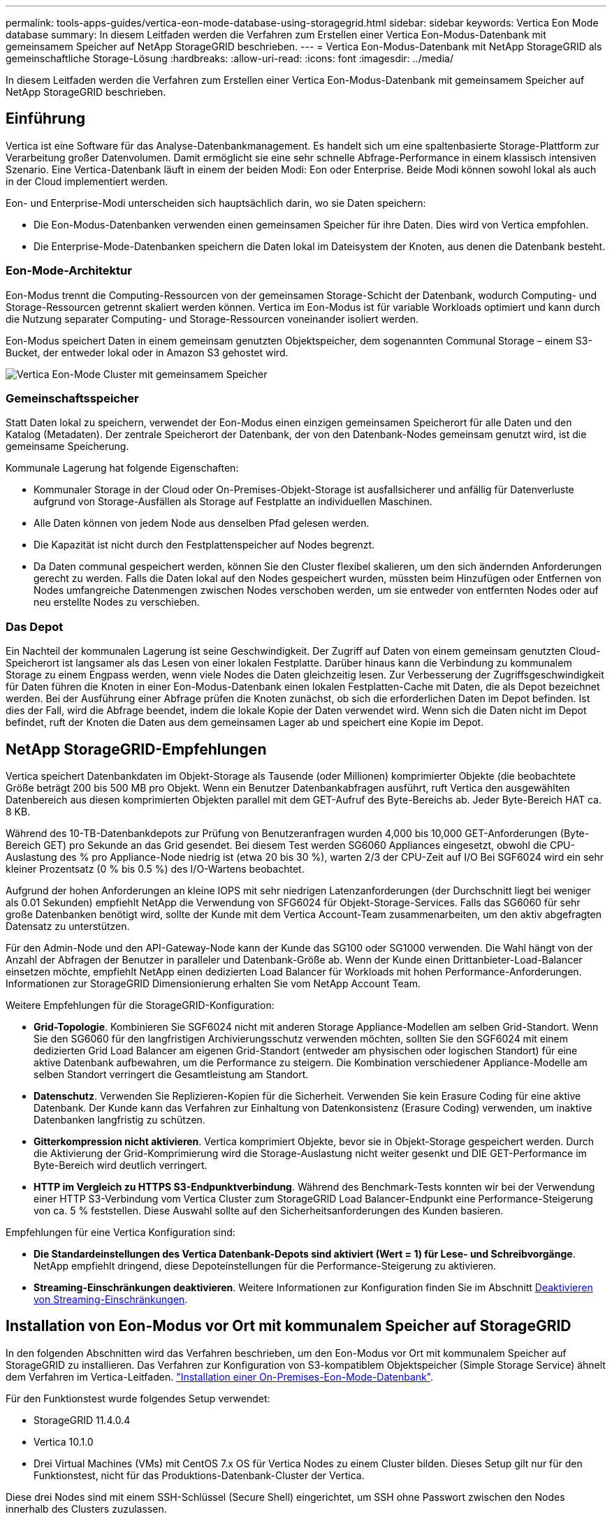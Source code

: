 ---
permalink: tools-apps-guides/vertica-eon-mode-database-using-storagegrid.html 
sidebar: sidebar 
keywords: Vertica Eon Mode database 
summary: In diesem Leitfaden werden die Verfahren zum Erstellen einer Vertica Eon-Modus-Datenbank mit gemeinsamem Speicher auf NetApp StorageGRID beschrieben. 
---
= Vertica Eon-Modus-Datenbank mit NetApp StorageGRID als gemeinschaftliche Storage-Lösung
:hardbreaks:
:allow-uri-read: 
:icons: font
:imagesdir: ../media/


[role="lead"]
In diesem Leitfaden werden die Verfahren zum Erstellen einer Vertica Eon-Modus-Datenbank mit gemeinsamem Speicher auf NetApp StorageGRID beschrieben.



== Einführung

Vertica ist eine Software für das Analyse-Datenbankmanagement. Es handelt sich um eine spaltenbasierte Storage-Plattform zur Verarbeitung großer Datenvolumen. Damit ermöglicht sie eine sehr schnelle Abfrage-Performance in einem klassisch intensiven Szenario. Eine Vertica-Datenbank läuft in einem der beiden Modi: Eon oder Enterprise. Beide Modi können sowohl lokal als auch in der Cloud implementiert werden.

Eon- und Enterprise-Modi unterscheiden sich hauptsächlich darin, wo sie Daten speichern:

* Die Eon-Modus-Datenbanken verwenden einen gemeinsamen Speicher für ihre Daten. Dies wird von Vertica empfohlen.
* Die Enterprise-Mode-Datenbanken speichern die Daten lokal im Dateisystem der Knoten, aus denen die Datenbank besteht.




=== Eon-Mode-Architektur

Eon-Modus trennt die Computing-Ressourcen von der gemeinsamen Storage-Schicht der Datenbank, wodurch Computing- und Storage-Ressourcen getrennt skaliert werden können. Vertica im Eon-Modus ist für variable Workloads optimiert und kann durch die Nutzung separater Computing- und Storage-Ressourcen voneinander isoliert werden.

Eon-Modus speichert Daten in einem gemeinsam genutzten Objektspeicher, dem sogenannten Communal Storage – einem S3-Bucket, der entweder lokal oder in Amazon S3 gehostet wird.

image:vertica-eon/sg-vertica-eon-mode-cluster-with-communal-storage.png["Vertica Eon-Mode Cluster mit gemeinsamem Speicher"]



=== Gemeinschaftsspeicher

Statt Daten lokal zu speichern, verwendet der Eon-Modus einen einzigen gemeinsamen Speicherort für alle Daten und den Katalog (Metadaten). Der zentrale Speicherort der Datenbank, der von den Datenbank-Nodes gemeinsam genutzt wird, ist die gemeinsame Speicherung.

Kommunale Lagerung hat folgende Eigenschaften:

* Kommunaler Storage in der Cloud oder On-Premises-Objekt-Storage ist ausfallsicherer und anfällig für Datenverluste aufgrund von Storage-Ausfällen als Storage auf Festplatte an individuellen Maschinen.
* Alle Daten können von jedem Node aus denselben Pfad gelesen werden.
* Die Kapazität ist nicht durch den Festplattenspeicher auf Nodes begrenzt.
* Da Daten communal gespeichert werden, können Sie den Cluster flexibel skalieren, um den sich ändernden Anforderungen gerecht zu werden. Falls die Daten lokal auf den Nodes gespeichert wurden, müssten beim Hinzufügen oder Entfernen von Nodes umfangreiche Datenmengen zwischen Nodes verschoben werden, um sie entweder von entfernten Nodes oder auf neu erstellte Nodes zu verschieben.




=== Das Depot

Ein Nachteil der kommunalen Lagerung ist seine Geschwindigkeit. Der Zugriff auf Daten von einem gemeinsam genutzten Cloud-Speicherort ist langsamer als das Lesen von einer lokalen Festplatte. Darüber hinaus kann die Verbindung zu kommunalem Storage zu einem Engpass werden, wenn viele Nodes die Daten gleichzeitig lesen. Zur Verbesserung der Zugriffsgeschwindigkeit für Daten führen die Knoten in einer Eon-Modus-Datenbank einen lokalen Festplatten-Cache mit Daten, die als Depot bezeichnet werden. Bei der Ausführung einer Abfrage prüfen die Knoten zunächst, ob sich die erforderlichen Daten im Depot befinden. Ist dies der Fall, wird die Abfrage beendet, indem die lokale Kopie der Daten verwendet wird. Wenn sich die Daten nicht im Depot befindet, ruft der Knoten die Daten aus dem gemeinsamen Lager ab und speichert eine Kopie im Depot.



== NetApp StorageGRID-Empfehlungen

Vertica speichert Datenbankdaten im Objekt-Storage als Tausende (oder Millionen) komprimierter Objekte (die beobachtete Größe beträgt 200 bis 500 MB pro Objekt. Wenn ein Benutzer Datenbankabfragen ausführt, ruft Vertica den ausgewählten Datenbereich aus diesen komprimierten Objekten parallel mit dem GET-Aufruf des Byte-Bereichs ab. Jeder Byte-Bereich HAT ca. 8 KB.

Während des 10-TB-Datenbankdepots zur Prüfung von Benutzeranfragen wurden 4,000 bis 10,000 GET-Anforderungen (Byte-Bereich GET) pro Sekunde an das Grid gesendet. Bei diesem Test werden SG6060 Appliances eingesetzt, obwohl die CPU-Auslastung des % pro Appliance-Node niedrig ist (etwa 20 bis 30 %), warten 2/3 der CPU-Zeit auf I/O Bei SGF6024 wird ein sehr kleiner Prozentsatz (0 % bis 0.5 %) des I/O-Wartens beobachtet.

Aufgrund der hohen Anforderungen an kleine IOPS mit sehr niedrigen Latenzanforderungen (der Durchschnitt liegt bei weniger als 0.01 Sekunden) empfiehlt NetApp die Verwendung von SFG6024 für Objekt-Storage-Services. Falls das SG6060 für sehr große Datenbanken benötigt wird, sollte der Kunde mit dem Vertica Account-Team zusammenarbeiten, um den aktiv abgefragten Datensatz zu unterstützen.

Für den Admin-Node und den API-Gateway-Node kann der Kunde das SG100 oder SG1000 verwenden. Die Wahl hängt von der Anzahl der Abfragen der Benutzer in paralleler und Datenbank-Größe ab. Wenn der Kunde einen Drittanbieter-Load-Balancer einsetzen möchte, empfiehlt NetApp einen dedizierten Load Balancer für Workloads mit hohen Performance-Anforderungen. Informationen zur StorageGRID Dimensionierung erhalten Sie vom NetApp Account Team.

Weitere Empfehlungen für die StorageGRID-Konfiguration:

* *Grid-Topologie*. Kombinieren Sie SGF6024 nicht mit anderen Storage Appliance-Modellen am selben Grid-Standort. Wenn Sie den SG6060 für den langfristigen Archivierungsschutz verwenden möchten, sollten Sie den SGF6024 mit einem dedizierten Grid Load Balancer am eigenen Grid-Standort (entweder am physischen oder logischen Standort) für eine aktive Datenbank aufbewahren, um die Performance zu steigern. Die Kombination verschiedener Appliance-Modelle am selben Standort verringert die Gesamtleistung am Standort.
* *Datenschutz*. Verwenden Sie Replizieren-Kopien für die Sicherheit. Verwenden Sie kein Erasure Coding für eine aktive Datenbank. Der Kunde kann das Verfahren zur Einhaltung von Datenkonsistenz (Erasure Coding) verwenden, um inaktive Datenbanken langfristig zu schützen.
* *Gitterkompression nicht aktivieren*. Vertica komprimiert Objekte, bevor sie in Objekt-Storage gespeichert werden. Durch die Aktivierung der Grid-Komprimierung wird die Storage-Auslastung nicht weiter gesenkt und DIE GET-Performance im Byte-Bereich wird deutlich verringert.
* *HTTP im Vergleich zu HTTPS S3-Endpunktverbindung*. Während des Benchmark-Tests konnten wir bei der Verwendung einer HTTP S3-Verbindung vom Vertica Cluster zum StorageGRID Load Balancer-Endpunkt eine Performance-Steigerung von ca. 5 % feststellen. Diese Auswahl sollte auf den Sicherheitsanforderungen des Kunden basieren.


Empfehlungen für eine Vertica Konfiguration sind:

* *Die Standardeinstellungen des Vertica Datenbank-Depots sind aktiviert (Wert = 1) für Lese- und Schreibvorgänge*. NetApp empfiehlt dringend, diese Depoteinstellungen für die Performance-Steigerung zu aktivieren.
* *Streaming-Einschränkungen deaktivieren*. Weitere Informationen zur Konfiguration finden Sie im Abschnitt <<Streamlimitations,Deaktivieren von Streaming-Einschränkungen>>.




== Installation von Eon-Modus vor Ort mit kommunalem Speicher auf StorageGRID

In den folgenden Abschnitten wird das Verfahren beschrieben, um den Eon-Modus vor Ort mit kommunalem Speicher auf StorageGRID zu installieren. Das Verfahren zur Konfiguration von S3-kompatiblem Objektspeicher (Simple Storage Service) ähnelt dem Verfahren im Vertica-Leitfaden. link:https://www.vertica.com/docs/10.1.x/HTML/Content/Authoring/InstallationGuide/EonOnPrem/InstallingEonOnPremiseWithMinio.htm?tocpath=Installing%20Vertica%7CInstalling%20Vertica%20For%20Eon%20Mode%20on-Premises%7C_____2["Installation einer On-Premises-Eon-Mode-Datenbank"^].

Für den Funktionstest wurde folgendes Setup verwendet:

* StorageGRID 11.4.0.4
* Vertica 10.1.0
* Drei Virtual Machines (VMs) mit CentOS 7.x OS für Vertica Nodes zu einem Cluster bilden. Dieses Setup gilt nur für den Funktionstest, nicht für das Produktions-Datenbank-Cluster der Vertica.


Diese drei Nodes sind mit einem SSH-Schlüssel (Secure Shell) eingerichtet, um SSH ohne Passwort zwischen den Nodes innerhalb des Clusters zuzulassen.



=== Erforderliche Informationen von NetApp StorageGRID

Um den Eon-Modus vor Ort mit kommunalem Speicher auf StorageGRID zu installieren, müssen Sie die folgenden Vorbedingung-Informationen haben.

* IP-Adresse oder vollständig qualifizierter Domain-Name (FQDN) und Portnummer des StorageGRID S3-Endpunkts. Wenn Sie HTTPS verwenden, verwenden Sie eine CA (Custom Certificate Authority) oder ein selbstsigniertes SSL-Zertifikat, das am StorageGRID S3-Endpunkt implementiert wurde.
* Bucket-Name Er muss vorexistieren und leer sein.
* Schlüssel-ID und geheimer Zugriffsschlüssel mit Lese- und Schreibzugriff auf den Bucket




=== Erstellen einer Autorisierungsdatei für den Zugriff auf den S3-Endpunkt

Beim Erstellen einer Autorisierungsdatei für den Zugriff auf den S3-Endpunkt gelten die folgenden Voraussetzungen:

* Vertica ist installiert.
* Ein Cluster ist für die Datenbankerstellung eingerichtet, konfiguriert und bereit.


So erstellen Sie eine Autorisierungsdatei für den Zugriff auf den S3-Endpunkt:

. Melden Sie sich beim Vertica-Knoten an, auf dem Sie ausgeführt werden `admintools` So erstellen Sie die Eon-Modus-Datenbank.
+
Der Standardbenutzer ist `dbadmin`, Erstellt während der Vertica Cluster Installation.

. Verwenden Sie einen Texteditor, um eine Datei unter dem zu erstellen `/home/dbadmin` Verzeichnis. Der Dateiname kann alles sein, was Sie wollen, z. B. `sg_auth.conf`.
. Wenn der S3-Endpunkt einen Standard-HTTP-Port 80 oder HTTPS-Port 443 verwendet, überspringen Sie die Portnummer. Um HTTPS zu verwenden, legen Sie die folgenden Werte fest:
+
** `awsenablehttps = 1`, Sonst setzen Sie den Wert auf `0`.
** `awsauth = <s3 access key ID>:<secret access key>`
** `awsendpoint = <StorageGRID s3 endpoint>:<port>`
+
Um eine benutzerdefinierte CA oder ein selbstsigniertes SSL-Zertifikat für die HTTPS-Verbindung des StorageGRID S3-Endpunkts zu verwenden, geben Sie den vollständigen Dateipfad und den Dateinamen des Zertifikats an. Diese Datei muss sich am selben Speicherort auf jedem Vertica-Knoten befinden und über Leseberechtigung für alle Benutzer verfügen. Überspringen Sie diesen Schritt, wenn das StorageGRID S3 Endpoint SSL-Zertifikat von einer öffentlich bekannten CA signiert wurde.

+
`− awscafile = <filepath/filename>`

+
Informationen hierzu finden Sie beispielsweise in der folgenden Beispieldatei:

+
[listing]
----
awsauth = MNVU4OYFAY2xyz123:03vuO4M4KmdfwffT8nqnBmnMVTr78Gu9wANabcxyz
awsendpoint = s3.england.connectlab.io:10443
awsenablehttps = 1
awscafile = /etc/custom-cert/grid.pem
----
+

NOTE: In einer Produktionsumgebung muss der Kunde ein Serverzertifikat implementieren, das von einer öffentlich bekannten CA auf einem StorageGRID S3 Load Balancer-Endpunkt unterzeichnet wurde.







=== Auswählen eines Depotpfads auf allen Vertica-Knoten

Wählen Sie auf jedem Knoten ein Verzeichnis für den Depot-Speicherpfad aus oder erstellen Sie ein Verzeichnis. Das Verzeichnis, das Sie für den Parameter Depot-Speicherpfad bereitstellen, muss Folgendes haben:

* Derselbe Pfad auf allen Nodes im Cluster (z. B. `/home/dbadmin/depot`)
* Vom dbadmin-Benutzer lesbar und beschreibbar sein
* Ausreichende Lagerung
+
Standardmäßig verwendet Vertica 60 % des Dateisystemspeichers, der das Verzeichnis für die Depotspeicherung enthält. Sie können die Größe des Depots mithilfe der begrenzen `--depot-size` Argument in `create_db` Befehl. Siehe link:https://www.vertica.com/blog/sizing-vertica-cluster-eon-mode-database/["Dimensionierung des Vertica Clusters für eine Eon-Mode-Datenbank"^] Artikel für allgemeine Vertica Größenrichtlinien oder wenden Sie sich an Ihren Vertica Account Manager.

+
Der `admintools create_db` Das Tool versucht, den Depotpfad für Sie zu erstellen, wenn dieser nicht vorhanden ist.





=== Erstellen der On-Premises-Datenbank von Eon

So erstellen Sie die On-Premises-Datenbank von Eon:

. Verwenden Sie zum Erstellen der Datenbank die `admintools create_db` Werkzeug.
+
Die folgende Liste enthält eine kurze Erläuterung der Argumente, die in diesem Beispiel verwendet werden. Eine detaillierte Erläuterung aller erforderlichen und optionalen Argumente finden Sie im Dokument Vertica.

+
** -X <Pfad/Dateiname der in erstellten Autorisierungsdatei <<createauthorization,„Erstellen einer Autorisierungsdatei für den Zugriff auf den S3-Endpunkt“>> >.
+
Die Autorisierungsdetails werden nach erfolgreicher Erstellung in der Datenbank gespeichert. Sie können diese Datei entfernen, um zu vermeiden, dass der S3-Geheimschlüssel offengelegt wird.

** --communal-Storage-location <s3://storagegrid buchname>
** -S <kommagetrennte Liste der Vertica-Knoten, die für diese Datenbank verwendet werden sollen>
** -D <Name der zu erstellenden Datenbank>
** -P <Kennwort für diese neue Datenbank> festlegen. Den folgenden Beispielbefehl können Sie z. B. einsehen:
+
[listing]
----
admintools -t create_db -x sg_auth.conf --communal-storage-location=s3://vertica --depot-path=/home/dbadmin/depot --shard-count=6 -s vertica-vm1,vertica-vm2,vertica-vm3 -d vmart -p '<password>'
----
+
Das Erstellen einer neuen Datenbank dauert abhängig von der Anzahl der Nodes für die Datenbank mehrere Minuten. Wenn Sie die Datenbank zum ersten Mal erstellen, werden Sie aufgefordert, die Lizenzvereinbarung zu akzeptieren.





Informationen hierzu finden Sie z. B. in der folgenden Beispielautorisierungsdatei und `create db` Befehl:

[listing]
----
[dbadmin@vertica-vm1 ~]$ cat sg_auth.conf
awsauth = MNVU4OYFAY2CPKVXVxxxx:03vuO4M4KmdfwffT8nqnBmnMVTr78Gu9wAN+xxxx
awsendpoint = s3.england.connectlab.io:10445
awsenablehttps = 1

[dbadmin@vertica-vm1 ~]$ admintools -t create_db -x sg_auth.conf --communal-storage-location=s3://vertica --depot-path=/home/dbadmin/depot --shard-count=6 -s vertica-vm1,vertica-vm2,vertica-vm3 -d vmart -p 'xxxxxxxx'
Default depot size in use
Distributing changes to cluster.
    Creating database vmart
    Starting bootstrap node v_vmart_node0007 (10.45.74.19)
    Starting nodes:
        v_vmart_node0007 (10.45.74.19)
    Starting Vertica on all nodes. Please wait, databases with a large catalog may take a while to initialize.
    Node Status: v_vmart_node0007: (DOWN)
    Node Status: v_vmart_node0007: (DOWN)
    Node Status: v_vmart_node0007: (DOWN)
    Node Status: v_vmart_node0007: (UP)
    Creating database nodes
    Creating node v_vmart_node0008 (host 10.45.74.29)
    Creating node v_vmart_node0009 (host 10.45.74.39)
    Generating new configuration information
    Stopping single node db before adding additional nodes.
    Database shutdown complete
    Starting all nodes
Start hosts = ['10.45.74.19', '10.45.74.29', '10.45.74.39']
    Starting nodes:
        v_vmart_node0007 (10.45.74.19)
        v_vmart_node0008 (10.45.74.29)
        v_vmart_node0009 (10.45.74.39)
    Starting Vertica on all nodes. Please wait, databases with a large catalog may take a while to initialize.
    Node Status: v_vmart_node0007: (DOWN) v_vmart_node0008: (DOWN) v_vmart_node0009: (DOWN)
    Node Status: v_vmart_node0007: (DOWN) v_vmart_node0008: (DOWN) v_vmart_node0009: (DOWN)
    Node Status: v_vmart_node0007: (DOWN) v_vmart_node0008: (DOWN) v_vmart_node0009: (DOWN)
    Node Status: v_vmart_node0007: (DOWN) v_vmart_node0008: (DOWN) v_vmart_node0009: (DOWN)
    Node Status: v_vmart_node0007: (UP) v_vmart_node0008: (UP) v_vmart_node0009: (UP)
Creating depot locations for 3 nodes
Communal storage detected: rebalancing shards

Waiting for rebalance shards. We will wait for at most 36000 seconds.
Installing AWS package
    Success: package AWS installed
Installing ComplexTypes package
    Success: package ComplexTypes installed
Installing MachineLearning package
    Success: package MachineLearning installed
Installing ParquetExport package
    Success: package ParquetExport installed
Installing VFunctions package
    Success: package VFunctions installed
Installing approximate package
    Success: package approximate installed
Installing flextable package
    Success: package flextable installed
Installing kafka package
    Success: package kafka installed
Installing logsearch package
    Success: package logsearch installed
Installing place package
    Success: package place installed
Installing txtindex package
    Success: package txtindex installed
Installing voltagesecure package
    Success: package voltagesecure installed
Syncing catalog on vmart with 2000 attempts.
Database creation SQL tasks completed successfully. Database vmart created successfully.
----
[cols="1a,1a"]
|===
| Objektgröße (Byte) | Bucket/Objektschlüssel vollständiger Pfad 


 a| 
`61`
 a| 
`s3://vertica/051/026d63ae9d4a33237bf0e2c2cf2a794a00a0000000021a07/026d63ae9d4a33237bf0e2c2cf2a794a00a0000000021a07_0_0.dfs`



 a| 
`145`
 a| 
`s3://vertica/2c4/026d63ae9d4a33237bf0e2c2cf2a794a00a0000000021a3d/026d63ae9d4a33237bf0e2c2cf2a794a00a0000000021a3d_0_0.dfs`



 a| 
`146`
 a| 
`s3://vertica/33c/026d63ae9d4a33237bf0e2c2cf2a794a00a0000000021a1d/026d63ae9d4a33237bf0e2c2cf2a794a00a0000000021a1d_0_0.dfs`



 a| 
`40`
 a| 
`s3://vertica/382/026d63ae9d4a33237bf0e2c2cf2a794a00a0000000021a31/026d63ae9d4a33237bf0e2c2cf2a794a00a0000000021a31_0_0.dfs`



 a| 
`145`
 a| 
`s3://vertica/42f/026d63ae9d4a33237bf0e2c2cf2a794a00a0000000021a21/026d63ae9d4a33237bf0e2c2cf2a794a00a0000000021a21_0_0.dfs`



 a| 
`34`
 a| 
`s3://vertica/472/026d63ae9d4a33237bf0e2c2cf2a794a00a0000000021a25/026d63ae9d4a33237bf0e2c2cf2a794a00a0000000021a25_0_0.dfs`



 a| 
`41`
 a| 
`s3://vertica/476/026d63ae9d4a33237bf0e2c2cf2a794a00a0000000021a2d/026d63ae9d4a33237bf0e2c2cf2a794a00a0000000021a2d_0_0.dfs`



 a| 
`61`
 a| 
`s3://vertica/52a/026d63ae9d4a33237bf0e2c2cf2a794a00a0000000021a5d/026d63ae9d4a33237bf0e2c2cf2a794a00a0000000021a5d_0_0.dfs`



 a| 
`131`
 a| 
`s3://vertica/5d2/026d63ae9d4a33237bf0e2c2cf2a794a00a0000000021a19/026d63ae9d4a33237bf0e2c2cf2a794a00a0000000021a19_0_0.dfs`



 a| 
`91`
 a| 
`s3://vertica/5f7/026d63ae9d4a33237bf0e2c2cf2a794a00a0000000021a11/026d63ae9d4a33237bf0e2c2cf2a794a00a0000000021a11_0_0.dfs`



 a| 
`118`
 a| 
`s3://vertica/82d/026d63ae9d4a33237bf0e2c2cf2a794a00a0000000021a15/026d63ae9d4a33237bf0e2c2cf2a794a00a0000000021a15_0_0.dfs`



 a| 
`115`
 a| 
`s3://vertica/9a2/026d63ae9d4a33237bf0e2c2cf2a794a00a0000000021a61/026d63ae9d4a33237bf0e2c2cf2a794a00a0000000021a61_0_0.dfs`



 a| 
`33`
 a| 
`s3://vertica/acd/026d63ae9d4a33237bf0e2c2cf2a794a00a0000000021a29/026d63ae9d4a33237bf0e2c2cf2a794a00a0000000021a29_0_0.dfs`



 a| 
`133`
 a| 
`s3://vertica/b98/026d63ae9d4a33237bf0e2c2cf2a794a00a0000000021a4d/026d63ae9d4a33237bf0e2c2cf2a794a00a0000000021a4d_0_0.dfs`



 a| 
`38`
 a| 
`s3://vertica/db3/026d63ae9d4a33237bf0e2c2cf2a794a00a0000000021a49/026d63ae9d4a33237bf0e2c2cf2a794a00a0000000021a49_0_0.dfs`



 a| 
`38`
 a| 
`s3://vertica/eba/026d63ae9d4a33237bf0e2c2cf2a794a00a0000000021a59/026d63ae9d4a33237bf0e2c2cf2a794a00a0000000021a59_0_0.dfs`



 a| 
`21521920`
 a| 
`s3://vertica/metadata/VMart/Libraries/026d63ae9d4a33237bf0e2c2cf2a794a00a00000000215e2/026d63ae9d4a33237bf0e2c2cf2a794a00a00000000215e2.tar`



 a| 
`6865408`
 a| 
`s3://vertica/metadata/VMart/Libraries/026d63ae9d4a33237bf0e2c2cf2a794a00a0000000021602/026d63ae9d4a33237bf0e2c2cf2a794a00a0000000021602.tar`



 a| 
`204217344`
 a| 
`s3://vertica/metadata/VMart/Libraries/026d63ae9d4a33237bf0e2c2cf2a794a00a0000000021610/026d63ae9d4a33237bf0e2c2cf2a794a00a0000000021610.tar`



 a| 
`16109056`
 a| 
`s3://vertica/metadata/VMart/Libraries/026d63ae9d4a33237bf0e2c2cf2a794a00a00000000217e0/026d63ae9d4a33237bf0e2c2cf2a794a00a00000000217e0.tar`



 a| 
`12853248`
 a| 
`s3://vertica/metadata/VMart/Libraries/026d63ae9d4a33237bf0e2c2cf2a794a00a0000000021800/026d63ae9d4a33237bf0e2c2cf2a794a00a0000000021800.tar`



 a| 
`8937984`
 a| 
`s3://vertica/metadata/VMart/Libraries/026d63ae9d4a33237bf0e2c2cf2a794a00a000000002187a/026d63ae9d4a33237bf0e2c2cf2a794a00a000000002187a.tar`



 a| 
`56260608`
 a| 
`s3://vertica/metadata/VMart/Libraries/026d63ae9d4a33237bf0e2c2cf2a794a00a00000000218b2/026d63ae9d4a33237bf0e2c2cf2a794a00a00000000218b2.tar`



 a| 
`53947904`
 a| 
`s3://vertica/metadata/VMart/Libraries/026d63ae9d4a33237bf0e2c2cf2a794a00a00000000219ba/026d63ae9d4a33237bf0e2c2cf2a794a00a00000000219ba.tar`



 a| 
`44932608`
 a| 
`s3://vertica/metadata/VMart/Libraries/026d63ae9d4a33237bf0e2c2cf2a794a00a00000000219de/026d63ae9d4a33237bf0e2c2cf2a794a00a00000000219de.tar`



 a| 
`256306688`
 a| 
`s3://vertica/metadata/VMart/Libraries/026d63ae9d4a33237bf0e2c2cf2a794a00a0000000021a6e/026d63ae9d4a33237bf0e2c2cf2a794a00a0000000021a6e.tar`



 a| 
`8062464`
 a| 
`s3://vertica/metadata/VMart/Libraries/026d63ae9d4a33237bf0e2c2cf2a794a00a0000000021e34/026d63ae9d4a33237bf0e2c2cf2a794a00a0000000021e34.tar`



 a| 
`20024832`
 a| 
`s3://vertica/metadata/VMart/Libraries/026d63ae9d4a33237bf0e2c2cf2a794a00a0000000021e70/026d63ae9d4a33237bf0e2c2cf2a794a00a0000000021e70.tar`



 a| 
`10444`
 a| 
`s3://vertica/metadata/VMart/cluster_config.json`



 a| 
`823266`
 a| 
`s3://vertica/metadata/VMart/nodes/v_vmart_node0016/Catalog/859703b06a3456d95d0be28575a673/Checkpoints/c13_13/chkpt_1.cat.gz`



 a| 
`254`
 a| 
`s3://vertica/metadata/VMart/nodes/v_vmart_node0016/Catalog/859703b06a3456d95d0be28575a673/Checkpoints/c13_13/completed`



 a| 
`2958`
 a| 
`s3://vertica/metadata/VMart/nodes/v_vmart_node0016/Catalog/859703b06a3456d95d0be28575a673/Checkpoints/c2_2/chkpt_1.cat.gz`



 a| 
`231`
 a| 
`s3://vertica/metadata/VMart/nodes/v_vmart_node0016/Catalog/859703b06a3456d95d0be28575a673/Checkpoints/c2_2/completed`



 a| 
`822521`
 a| 
`s3://vertica/metadata/VMart/nodes/v_vmart_node0016/Catalog/859703b06a3456d95d0be28575a673/Checkpoints/c4_4/chkpt_1.cat.gz`



 a| 
`231`
 a| 
`s3://vertica/metadata/VMart/nodes/v_vmart_node0016/Catalog/859703b06a3456d95d0be28575a673/Checkpoints/c4_4/completed`



 a| 
`746513`
 a| 
`s3://vertica/metadata/VMart/nodes/v_vmart_node0016/Catalog/859703b06a3456d95d0be28575a673/Txnlogs/txn_14_g14.cat`



 a| 
`2596`
 a| 
`s3://vertica/metadata/VMart/nodes/v_vmart_node0016/Catalog/859703b06a3456d95d0be28575a673/Txnlogs/txn_3_g3.cat.gz`



 a| 
`821065`
 a| 
`s3://vertica/metadata/VMart/nodes/v_vmart_node0016/Catalog/859703b06a3456d95d0be28575a673/Txnlogs/txn_4_g4.cat.gz`



 a| 
`6440`
 a| 
`s3://vertica/metadata/VMart/nodes/v_vmart_node0016/Catalog/859703b06a3456d95d0be28575a673/Txnlogs/txn_5_g5.cat`



 a| 
`8518`
 a| 
`s3://vertica/metadata/VMart/nodes/v_vmart_node0016/Catalog/859703b06a3456d95d0be28575a673/Txnlogs/txn_8_g8.cat`



 a| 
`0`
 a| 
`s3://vertica/metadata/VMart/nodes/v_vmart_node0016/Catalog/859703b06a3456d95d0be28575a673/tiered_catalog.cat`



 a| 
`822922`
 a| 
`s3://vertica/metadata/VMart/nodes/v_vmart_node0017/Catalog/859703b06a3456d95d0be28575a673/Checkpoints/c14_7/chkpt_1.cat.gz`



 a| 
`232`
 a| 
`s3://vertica/metadata/VMart/nodes/v_vmart_node0017/Catalog/859703b06a3456d95d0be28575a673/Checkpoints/c14_7/completed`



 a| 
`822930`
 a| 
`s3://vertica/metadata/VMart/nodes/v_vmart_node0017/Catalog/859703b06a3456d95d0be28575a673/Txnlogs/txn_14_g7.cat.gz`



 a| 
`755033`
 a| 
`s3://vertica/metadata/VMart/nodes/v_vmart_node0017/Catalog/859703b06a3456d95d0be28575a673/Txnlogs/txn_15_g8.cat`



 a| 
`0`
 a| 
`s3://vertica/metadata/VMart/nodes/v_vmart_node0017/Catalog/859703b06a3456d95d0be28575a673/tiered_catalog.cat`



 a| 
`822922`
 a| 
`s3://vertica/metadata/VMart/nodes/v_vmart_node0018/Catalog/859703b06a3456d95d0be28575a673/Checkpoints/c14_7/chkpt_1.cat.gz`



 a| 
`232`
 a| 
`s3://vertica/metadata/VMart/nodes/v_vmart_node0018/Catalog/859703b06a3456d95d0be28575a673/Checkpoints/c14_7/completed`



 a| 
`822930`
 a| 
`s3://vertica/metadata/VMart/nodes/v_vmart_node0018/Catalog/859703b06a3456d95d0be28575a673/Txnlogs/txn_14_g7.cat.gz`



 a| 
`755033`
 a| 
`s3://vertica/metadata/VMart/nodes/v_vmart_node0018/Catalog/859703b06a3456d95d0be28575a673/Txnlogs/txn_15_g8.cat`



 a| 
`0`
 a| 
`s3://vertica/metadata/VMart/nodes/v_vmart_node0018/Catalog/859703b06a3456d95d0be28575a673/tiered_catalog.cat`

|===


=== Deaktivieren von Streaming-Einschränkungen

Dieses Verfahren basiert auf dem Vertica-Leitfaden für andere On-Premises-Objektspeicher und sollte für StorageGRID angewendet werden.

. Deaktivieren Sie nach dem Erstellen der Datenbank das `AWSStreamingConnectionPercentage` Konfigurationsparameter durch Festlegen auf `0`. Diese Einstellung ist für eine On-Premises-Installation im Eon-Modus mit kommunalem Speicher nicht erforderlich. Dieser Konfigurationsparameter steuert die Anzahl der Verbindungen zu dem Objektspeicher, den Vertica für das Streaming von Lesevorgängen verwendet. In einer Cloud-Umgebung verhindert diese Einstellung, dass aus dem Objektspeicher Daten gestreamt werden, alle verfügbaren Datei-Handles nutzen. Einige Datei-Handles stehen für andere Objektspeichervorgänge zur Verfügung. Aufgrund der niedrigen Latenz von On-Premises-Objektspeichern ist diese Option nicht erforderlich.
. Verwenden Sie A `vsql` Anweisung zum Aktualisieren des Parameterwerts. Das Passwort ist das Datenbank-Passwort, das Sie unter „Erstellen der On-Premises-Datenbank von Eon“ festgelegt haben. Informationen hierzu finden Sie z. B. in der folgenden Beispielausgabe:


[listing]
----
[dbadmin@vertica-vm1 ~]$ vsql
Password:
Welcome to vsql, the Vertica Analytic Database interactive terminal.
Type:   \h or \? for help with vsql commands
        \g or terminate with semicolon to execute query
        \q to quit
dbadmin=> ALTER DATABASE DEFAULT SET PARAMETER AWSStreamingConnectionPercentage = 0; ALTER DATABASE
dbadmin=> \q
----


=== Depot-Einstellungen werden überprüft

Standarddepot-Einstellungen der Vertica-Datenbank sind aktiviert (Wert = 1) für Lese- und Schreibvorgänge. NetApp empfiehlt dringend, diese Depoteinstellungen für die Performance-Steigerung zu aktivieren.

[listing]
----
vsql -c 'show current all;' | grep -i UseDepot
DATABASE | UseDepotForReads | 1
DATABASE | UseDepotForWrites | 1
----


=== Laden von Probendaten (optional)

Wenn diese Datenbank zu Testzwecken bereit ist und entfernt werden wird, können Sie Beispieldaten zu Testzwecken in diese Datenbank laden. Vertica kommt mit Probendatensatz, VMart, gefunden unter `/opt/vertica/examples/VMart_Schema/` Auf jedem Vertica-Knoten. Weitere Informationen zu diesem Beispieldatensatz finden Sie hier link:https://www.vertica.com/docs/10.1.x/HTML/Content/Authoring/GettingStartedGuide/IntroducingVMart/IntroducingVMart.htm?zoom_highlight=VMart["Hier"^].

Führen Sie die folgenden Schritte aus, um die Probendaten zu laden:

. Melden Sie sich als dbadmin an einem der Vertica-Knoten an: cd /opt/vertica/examples/VMart_Schema/
. Laden Sie Beispieldaten in die Datenbank, und geben Sie das Datenbank-Passwort ein, wenn Sie in den Unterschritten c und d aufgefordert werden:
+
.. `cd /opt/vertica/examples/VMart_Schema`
.. `./vmart_gen`
.. `vsql < vmart_define_schema.sql`
.. `vsql < vmart_load_data.sql`


. Es gibt mehrere vordefinierte SQL-Abfragen. Sie können einige davon ausführen, um zu bestätigen, dass die Testdaten erfolgreich in die Datenbank geladen wurden. Beispiel: `vsql < vmart_queries1.sql`




== Wo Sie weitere Informationen finden

Sehen Sie sich die folgenden Dokumente und/oder Websites an, um mehr über die in diesem Dokument beschriebenen Informationen zu erfahren:

* link:https://docs.netapp.com/us-en/storagegrid-117/["NetApp StorageGRID 11.7 Produktdokumentation"^]
* link:https://www.netapp.com/pdf.html?item=/media/7931-ds-3613.pdf["Datenblatt zu StorageGRID"^]
* link:https://www.vertica.com/documentation/vertica/10-1-x-documentation/["Vertica 10.1 Produktdokumentation"^]




== Versionsverlauf

[cols="1a,1a,2a"]
|===
| Version | Datum | Versionsverlauf des Dokuments 


 a| 
Version 1.0
 a| 
September 2021
 a| 
Erste Version.

|===
_Von Angela Cheng_
